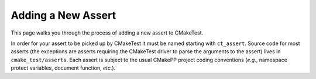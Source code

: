 Adding a New Assert
===================

This page walks you through the process of adding a new assert to CMakeTest.

In order for your assert to be picked up by CMakeTest it must be named starting
with ``ct_assert``. Source code for most asserts (the exceptions are asserts
requiring the CMakeTest driver to parse the arguments to the assert) lives in
``cmake_test/asserts``. Each assert is subject to the usual CMakePP project
coding conventions (*e.g.*, namespace protect variables, document function,
*etc.*).

